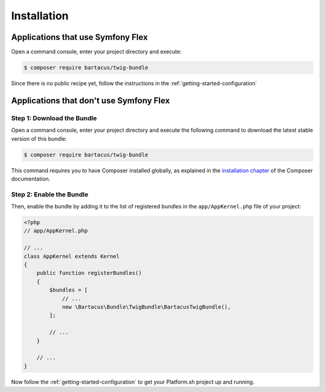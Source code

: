 ============
Installation
============

Applications that use Symfony Flex
==================================

Open a command console, enter your project directory and execute:

.. code-block:: bash

    $ composer require bartacus/twig-bundle

Since there is no public recipe yet, follow the instructions in the :ref:`getting-started-configuration`

Applications that don't use Symfony Flex
========================================

Step 1: Download the Bundle
---------------------------

Open a command console, enter your project directory and execute the following command to download the latest stable version of this bundle:

.. code-block:: bash

    $ composer require bartacus/twig-bundle

This command requires you to have Composer installed globally, as explained in the `installation chapter`_ of the Composer documentation.

Step 2: Enable the Bundle
-------------------------

Then, enable the bundle by adding it to the list of registered bundles in the ``app/AppKernel.php`` file of your project:

.. code-block:: php

    <?php
    // app/AppKernel.php

    // ...
    class AppKernel extends Kernel
    {
        public function registerBundles()
        {
            $bundles = [
                // ...
                new \Bartacus\Bundle\TwigBundle\BartacusTwigBundle(),
            ];

            // ...
        }

        // ...
    }

Now follow the :ref:`getting-started-configuration` to get your Platform.sh project up and running.

.. _`Composer mode`: https://wiki.typo3.org/Composer#Composer_Mode
.. _`installation chapter`: https://getcomposer.org/doc/00-intro.md
